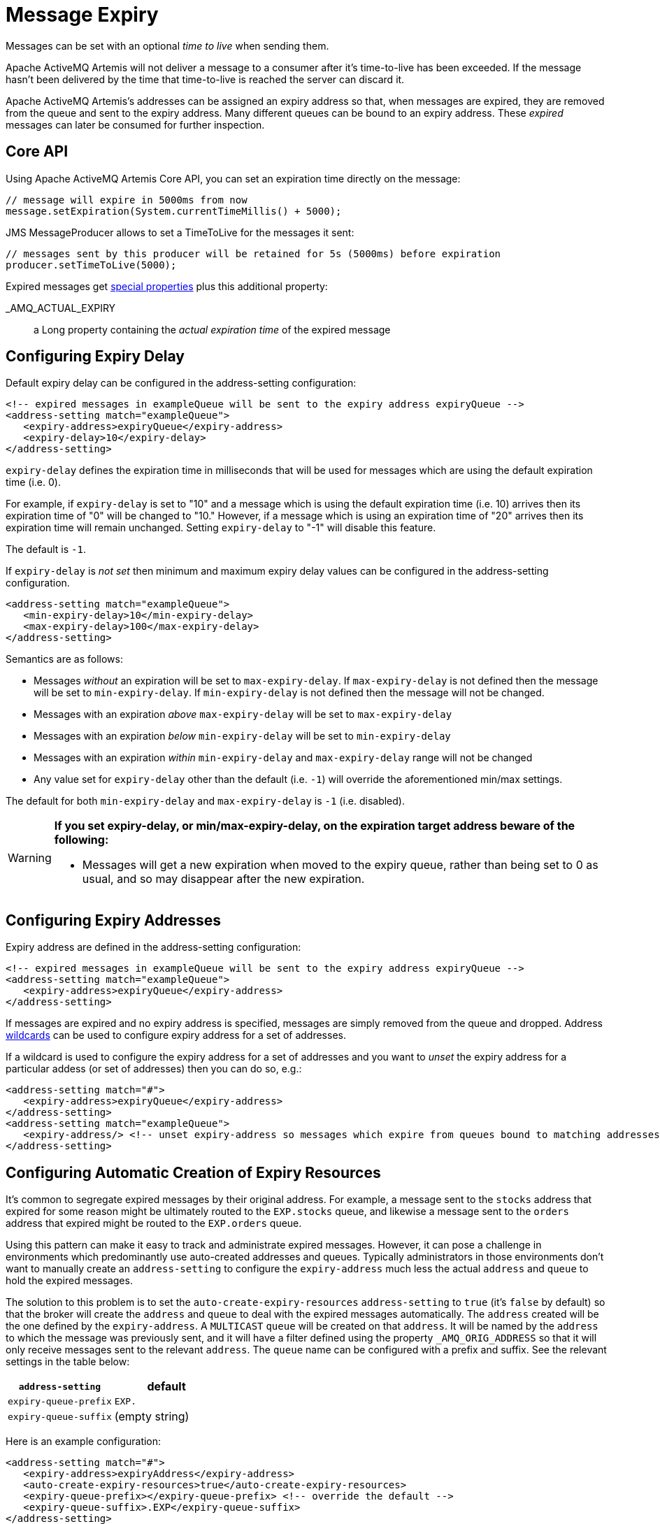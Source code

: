 = Message Expiry
:idprefix:
:idseparator: -

Messages can be set with an optional _time to live_ when sending them.

Apache ActiveMQ Artemis will not deliver a message to a consumer after it's time-to-live has been exceeded.
If the message hasn't been delivered by the time that time-to-live is reached the server can discard it.

Apache ActiveMQ Artemis's addresses can be assigned an expiry address so that, when messages are expired, they are removed from the queue and sent to the expiry address.
Many different queues can be bound to an expiry address.
These _expired_ messages can later be consumed for further inspection.

== Core API

Using Apache ActiveMQ Artemis Core API, you can set an expiration time directly on the message:

[,java]
----
// message will expire in 5000ms from now
message.setExpiration(System.currentTimeMillis() + 5000);
----

JMS MessageProducer allows to set a TimeToLive for the messages it sent:

[,java]
----
// messages sent by this producer will be retained for 5s (5000ms) before expiration
producer.setTimeToLive(5000);
----

Expired messages get xref:copied-message-properties.adoc#properties-for-copied-messages[special properties] plus this additional property:

_AMQ_ACTUAL_EXPIRY::
a Long property containing the _actual expiration time_ of the expired message

== Configuring Expiry Delay

Default expiry delay can be configured in the address-setting configuration:

[,xml]
----
<!-- expired messages in exampleQueue will be sent to the expiry address expiryQueue -->
<address-setting match="exampleQueue">
   <expiry-address>expiryQueue</expiry-address>
   <expiry-delay>10</expiry-delay>
</address-setting>
----

`expiry-delay` defines the expiration time in milliseconds that will be used for messages  which are using the default expiration time (i.e. 0).

For example, if `expiry-delay` is set to "10" and a message which is using the default  expiration time (i.e. 10) arrives then its expiration time of "0" will be changed to "10." However, if a message which is using an expiration time of "20" arrives then its expiration time will remain unchanged.
Setting `expiry-delay` to "-1" will disable this feature.

The default is `-1`.

If `expiry-delay` is _not set_ then minimum and maximum expiry delay values can be configured in the address-setting configuration.

[,xml]
----
<address-setting match="exampleQueue">
   <min-expiry-delay>10</min-expiry-delay>
   <max-expiry-delay>100</max-expiry-delay>
</address-setting>
----

Semantics are as follows:

* Messages _without_ an expiration will be set to `max-expiry-delay`.
If `max-expiry-delay` is not defined then the message will be set to `min-expiry-delay`.
If `min-expiry-delay` is not defined then the message will not be changed.
* Messages with an expiration _above_ `max-expiry-delay` will be set to `max-expiry-delay`
* Messages with an expiration _below_ `min-expiry-delay` will be set to `min-expiry-delay`
* Messages with an expiration _within_ `min-expiry-delay` and `max-expiry-delay` range will not be changed
* Any value set for `expiry-delay` other than the default (i.e. `-1`) will override the aforementioned min/max settings.

The default for both `min-expiry-delay` and `max-expiry-delay` is `-1` (i.e. disabled).

[WARNING]
====
**If you set expiry-delay, or min/max-expiry-delay, on the expiration target address beware of the following:**

* Messages will get a new expiration when moved to the expiry queue, rather than being set to 0 as usual, and so may disappear after the new expiration.
====

== Configuring Expiry Addresses

Expiry address are defined in the address-setting configuration:

[,xml]
----
<!-- expired messages in exampleQueue will be sent to the expiry address expiryQueue -->
<address-setting match="exampleQueue">
   <expiry-address>expiryQueue</expiry-address>
</address-setting>
----

If messages are expired and no expiry address is specified, messages are simply removed from the queue and dropped.
Address xref:wildcard-syntax.adoc#wildcard-syntax[wildcards] can be used to configure expiry address for a set of addresses.

If a wildcard is used to configure the expiry address for a set of addresses and you want to _unset_ the expiry address for a particular addess (or set of addresses) then you can do so, e.g.:

[,xml]
----
<address-setting match="#">
   <expiry-address>expiryQueue</expiry-address>
</address-setting>
<address-setting match="exampleQueue">
   <expiry-address/> <!-- unset expiry-address so messages which expire from queues bound to matching addresses are dropped -->
</address-setting>
----

== Configuring Automatic Creation of Expiry Resources

It's common to segregate expired messages by their original address.
For example, a message sent to the `stocks` address that expired for some reason might be ultimately routed to the `EXP.stocks` queue, and likewise a message sent to the `orders` address that expired might be routed to the `EXP.orders` queue.

Using this pattern can make it easy to track and administrate expired messages.
However, it can pose a challenge in environments which predominantly use auto-created addresses and queues.
Typically administrators in those environments don't want to manually create an `address-setting` to configure the `expiry-address` much less the actual `address` and `queue` to hold the expired messages.

The solution to this problem is to set the `auto-create-expiry-resources` `address-setting` to `true` (it's `false` by default) so that the broker will create the `address` and `queue` to deal with the expired messages automatically.
The `address` created will be the one defined by the `expiry-address`.
A `MULTICAST` `queue` will be created on that `address`.
It will be named by the `address` to which the message was previously sent, and it will have a filter defined using the property `_AMQ_ORIG_ADDRESS` so that it will only receive messages sent to the relevant `address`.
The `queue` name can be configured with a prefix and suffix.
See the relevant settings in the table below:

|===
| `address-setting` | default

| `expiry-queue-prefix`
| `EXP.`

| `expiry-queue-suffix`
| (empty string)
|===

Here is an example configuration:

[,xml]
----
<address-setting match="#">
   <expiry-address>expiryAddress</expiry-address>
   <auto-create-expiry-resources>true</auto-create-expiry-resources>
   <expiry-queue-prefix></expiry-queue-prefix> <!-- override the default -->
   <expiry-queue-suffix>.EXP</expiry-queue-suffix>
</address-setting>
----

The queue holding the expired messages can be accessed directly either by using the queue's name by itself (e.g. when using the core client) or by using the fully qualified queue name (e.g. when using a JMS client) just like any other queue.
Also, note that the queue is auto-created which means it will be auto-deleted as per the relevant `address-settings`.

== Configuring The Expiry Reaper Thread

A reaper thread will periodically inspect the queues to check if messages have expired.

The reaper thread can be configured with the following properties in `broker.xml`

message-expiry-scan-period::
How often the queues will be scanned to detect expired messages (in milliseconds, default is 30000ms, set to `-1` to disable the reaper thread)

== Example

See the xref:examples.adoc#message-expiration[Message Expiration Example] which shows how message expiry is configured and used with JMS.
